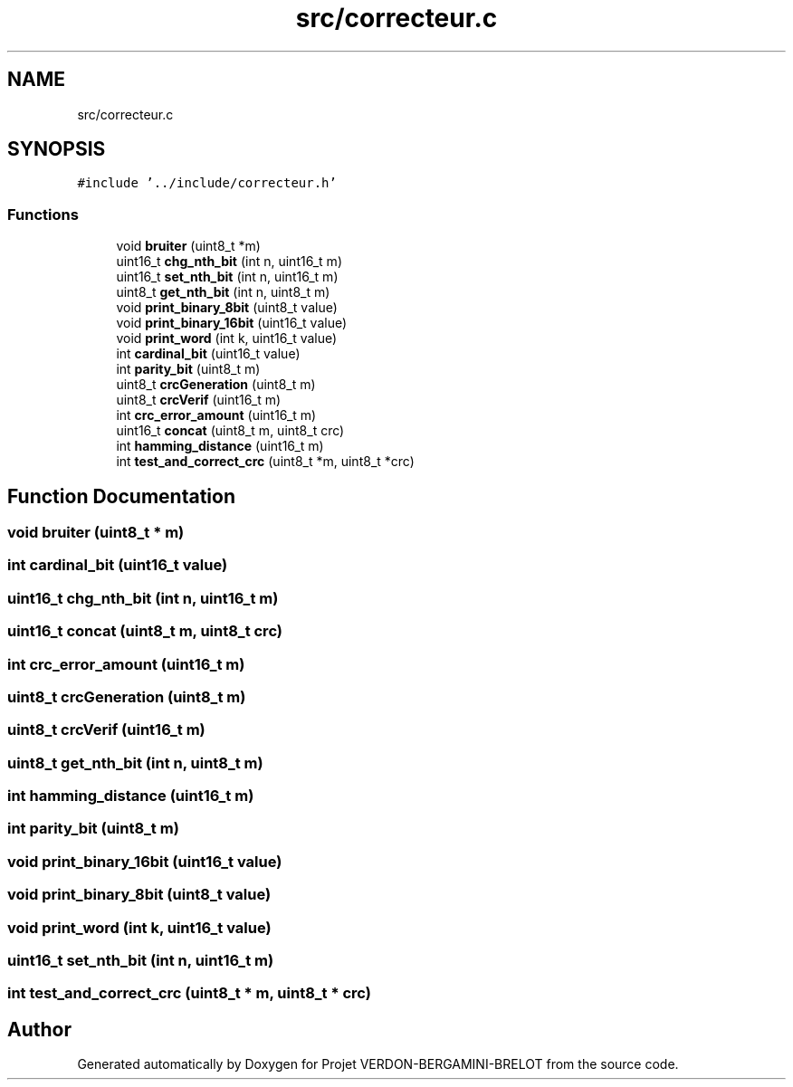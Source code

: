 .TH "src/correcteur.c" 3 "Sun May 21 2023" "Version 0.0.1" "Projet VERDON-BERGAMINI-BRELOT" \" -*- nroff -*-
.ad l
.nh
.SH NAME
src/correcteur.c
.SH SYNOPSIS
.br
.PP
\fC#include '\&.\&./include/correcteur\&.h'\fP
.br

.SS "Functions"

.in +1c
.ti -1c
.RI "void \fBbruiter\fP (uint8_t *m)"
.br
.ti -1c
.RI "uint16_t \fBchg_nth_bit\fP (int n, uint16_t m)"
.br
.ti -1c
.RI "uint16_t \fBset_nth_bit\fP (int n, uint16_t m)"
.br
.ti -1c
.RI "uint8_t \fBget_nth_bit\fP (int n, uint8_t m)"
.br
.ti -1c
.RI "void \fBprint_binary_8bit\fP (uint8_t value)"
.br
.ti -1c
.RI "void \fBprint_binary_16bit\fP (uint16_t value)"
.br
.ti -1c
.RI "void \fBprint_word\fP (int k, uint16_t value)"
.br
.ti -1c
.RI "int \fBcardinal_bit\fP (uint16_t value)"
.br
.ti -1c
.RI "int \fBparity_bit\fP (uint8_t m)"
.br
.ti -1c
.RI "uint8_t \fBcrcGeneration\fP (uint8_t m)"
.br
.ti -1c
.RI "uint8_t \fBcrcVerif\fP (uint16_t m)"
.br
.ti -1c
.RI "int \fBcrc_error_amount\fP (uint16_t m)"
.br
.ti -1c
.RI "uint16_t \fBconcat\fP (uint8_t m, uint8_t crc)"
.br
.ti -1c
.RI "int \fBhamming_distance\fP (uint16_t m)"
.br
.ti -1c
.RI "int \fBtest_and_correct_crc\fP (uint8_t *m, uint8_t *crc)"
.br
.in -1c
.SH "Function Documentation"
.PP 
.SS "void bruiter (uint8_t * m)"

.SS "int cardinal_bit (uint16_t value)"

.SS "uint16_t chg_nth_bit (int n, uint16_t m)"

.SS "uint16_t concat (uint8_t m, uint8_t crc)"

.SS "int crc_error_amount (uint16_t m)"

.SS "uint8_t crcGeneration (uint8_t m)"

.SS "uint8_t crcVerif (uint16_t m)"

.SS "uint8_t get_nth_bit (int n, uint8_t m)"

.SS "int hamming_distance (uint16_t m)"

.SS "int parity_bit (uint8_t m)"

.SS "void print_binary_16bit (uint16_t value)"

.SS "void print_binary_8bit (uint8_t value)"

.SS "void print_word (int k, uint16_t value)"

.SS "uint16_t set_nth_bit (int n, uint16_t m)"

.SS "int test_and_correct_crc (uint8_t * m, uint8_t * crc)"

.SH "Author"
.PP 
Generated automatically by Doxygen for Projet VERDON-BERGAMINI-BRELOT from the source code\&.
